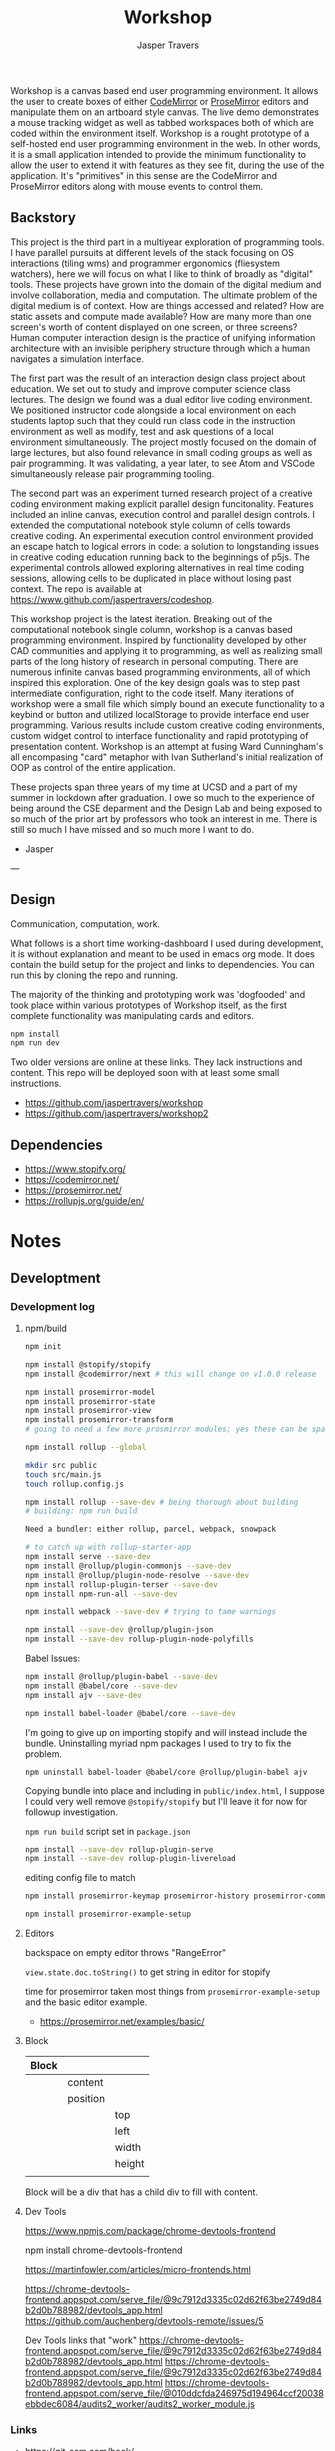 #+TITLE: Workshop
#+AUTHOR: Jasper Travers

  Workshop is a canvas based end user programming environment. It allows the user to create boxes of either [[https://codemirror.net/6/][CodeMirror]] or [[https://prosemirror.net/][ProseMirror]] editors and manipulate them on an artboard style canvas. The live demo demonstrates a mouse tracking widget as well as tabbed workspaces both of which are coded within the environment itself. Workshop is a rought prototype of a self-hosted end user programming environment in the web. In other words, it is a small application intended to provide the minimum functionality to allow the user to extend it with features as they see fit, during the use of the application. It's "primitives" in this sense are the CodeMirror and ProseMirror editors along with mouse events to control them.

** Backstory

This project is the third part in a multiyear exploration of programming tools. I have parallel pursuits at different levels of the stack focusing on OS interactions (tiling wms) and programmer ergonomics (fliesystem watchers), here we will focus on what I like to think of broadly as "digital" tools. These projects have grown into the domain of the digital medium and involve collaboration, media and computation. The ultimate problem of the digital medium is of context. How are things accessed and related? How are static assets and compute made available? How are many more than one screen's worth of content displayed on one screen, or three screens? Human computer interaction design is the practice of unifying information architecture with an invisible periphery structure through which a human navigates a simulation interface.

The first part was the result of an interaction design class project about education. We set out to study and improve computer science class lectures. The design we found was a dual editor live coding environment. We positioned instructor code alongside a local environment on each students laptop such that they could run class code in the instruction environment as well as modify, test and ask questions of a local environment simultaneously. The project mostly focused on the domain of large lectures, but also found relevance in small coding groups as well as pair programming. It was validating, a year later, to see Atom and VSCode simultaneously release pair programming tooling.

The second part was an experiment turned research project of a creative coding environment making explicit parallel design funcitonality. Features included an inline canvas, execution control and parallel design controls. I extended the computational notebook style column of cells towards creative coding. An experimental execution control environment provided an escape hatch to logical errors in code: a solution to longstanding issues in creative coding education running back to the beginnings of p5js. The experimental controls allowed exploring alternatives in real time coding sessions, allowing cells to be duplicated in place without losing past context. The repo is available at https://www.github.com/jaspertravers/codeshop.

This workshop project is the latest iteration. Breaking out of the computational notebook single column, workshop is a canvas based programming environment. Inspired by functionality developed by other CAD communities and applying it to programming, as well as realizing small parts of the long history of research in personal computing. There are numerous infinite canvas based programming environments, all of which inspired this exploration. One of the key design goals was to step past intermediate configuration, right to the code itself. Many iterations of workshop were a small file which simply bound an execute functionality to a keybind or button and utilized localStorage to provide interface end user programming. Various results include custom creative coding environments, custom widget control to interface functionality and rapid prototyping of presentation content. Workshop is an attempt at fusing Ward Cunningham's all encompasing "card" metaphor with Ivan Sutherland's initial realization of OOP as control of the entire application.

These projects span three years of my time at UCSD and a part of my summer in lockdown after graduation. I owe so much to the experience of being around the CSE deparment and the Design Lab and being exposed to so much of the prior art by professors who took an interest in me. There is still so much I have missed and so much more I want to do.

- Jasper


---

** Design

Communication, computation, work.

What follows is a short time working-dashboard I used during development, it is without explanation and meant to be used in emacs org mode. It does contain the build setup for the project and links to dependencies. You can run this by cloning the repo and running.

The majority of the thinking and prototyping work was 'dogfooded' and took place within various prototypes of Workshop itself, as the first complete functionality was manipulating cards and editors.

#+BEGIN_SRC javascript
npm install
npm run dev
#+END_SRC

Two older versions are online at these links. They lack instructions and content. This repo will be deployed soon with at least some small instructions.

- https://github.com/jaspertravers/workshop
- https://github.com/jaspertravers/workshop2


** Dependencies
- https://www.stopify.org/
- https://codemirror.net/
- https://prosemirror.net/
- https://rollupjs.org/guide/en/


* Notes
** Developtment
*** Development log
**** npm/build
#+BEGIN_SRC sh
npm init

npm install @stopify/stopify
npm install @codemirror/next # this will change on v1.0.0 release

npm install prosemirror-model
npm install prosemirror-state
npm install prosemirror-view
npm install prosemirror-transform
# going to need a few more prosmirror modules; yes these can be space separated

npm install rollup --global

mkdir src public
touch src/main.js
touch rollup.config.js

npm install rollup --save-dev # being thorough about building
# building: npm run build

Need a bundler: either rollup, parcel, webpack, snowpack

# to catch up with rollup-starter-app
npm install serve --save-dev
npm install @rollup/plugin-commonjs --save-dev
npm install @rollup/plugin-node-resolve --save-dev
npm install rollup-plugin-terser --save-dev
npm install npm-run-all --save-dev

npm install webpack --save-dev # trying to tame warnings

npm install --save-dev @rollup/plugin-json
npm install --save-dev rollup-plugin-node-polyfills
#+END_SRC

Babel Issues:
#+BEGIN_SRC sh
npm install @rollup/plugin-babel --save-dev
npm install @babel/core --save-dev
npm install ajv --save-dev

npm install babel-loader @babel/core --save-dev

#+END_SRC

I'm going to give up on importing stopify and will instead include the bundle. Uninstalling myriad npm packages I used to try to fix the problem.

#+BEGIN_SRC
npm uninstall babel-loader @babel/core @rollup/plugin-babel ajv
#+END_SRC

Copying bundle into place and including in ~public/index.html~, I suppose I could very well remove ~@stopify/stopify~ but I'll leave it for now for followup investigation.

~npm run build~ script set in ~package.json~

#+BEGIN_SRC sh
npm install --save-dev rollup-plugin-serve
npm install --save-dev rollup-plugin-livereload
#+END_SRC
editing config file to match

#+BEGIN_SRC sh
npm install prosemirror-keymap prosemirror-history prosemirror-commands prosemirror-dropcursor prosemirror-gapcursor prosemirror-menu prosemirror-inputrules prosemirror-schema-list prosemirror-schema-basic

npm install prosemirror-example-setup
#+END_SRC

**** Editors
backspace on empty editor throws "RangeError"

~view.state.doc.toString()~
to get string in editor for stopify

time for prosemirror
taken most things from ~prosemirror-example-setup~ and the basic editor example.
- https://prosemirror.net/examples/basic/
**** Block

| Block |          |        |
|-------+----------+--------|
|       | content  |        |
|       | position |        |
|       |          | top    |
|       |          | left   |
|       |          | width  |
|       |          | height |
|       |          |        |

Block will be a div that has a child div to fill with content.

**** Dev Tools
https://www.npmjs.com/package/chrome-devtools-frontend

npm install chrome-devtools-frontend

https://martinfowler.com/articles/micro-frontends.html

https://chrome-devtools-frontend.appspot.com/serve_file/@9c7912d3335c02d62f63be2749d84b2d0b788982/devtools_app.html
https://github.com/auchenberg/devtools-remote/issues/5

Dev Tools links that "work"
https://chrome-devtools-frontend.appspot.com/serve_file/@9c7912d3335c02d62f63be2749d84b2d0b788982/devtools_app.html
https://chrome-devtools-frontend.appspot.com/serve_file/@9c7912d3335c02d62f63be2749d84b2d0b788982/devtools_app.html
https://chrome-devtools-frontend.appspot.com/serve_file/@010ddcfda246975d194964ccf20038ebbdec6084/audits2_worker/audits2_worker_module.js
*** Links
- https://git-scm.com/book/
- https://rollupjs.org/guide/en/
- https://github.com/rollup/rollup-starter-app
- https://rollupjs.org/guide/en/#quick-start

** Base
The "thing" this all sits on. Where the components go.

*** Links

** Codemirror
Code editor.

*** Links
- https://codemirror.net/6/docs/guide/
- https://github.com/codemirror/codemirror.next/

** Execution Control
Towards a live sandbox.

*** Links
- https://www.stopify.org/
- https://stopify.readthedocs.io/en/latest/quickstart.html

** Prosemirror
Content editor.

*** Markdown
Prosemirror does not have a package out of the box that supports live markdown editing. It does, however, support some markdown features. Specifically, the ones where symbols start at the beginning of the line. Headers (#), lists (-), ordered lists (1.), code fences (```), and blockquotes (>).

These are the "easier" set of input rules to transform as they all require starting at the beginning of the line. Markdown styles within a line, such as bold, italics, underline, strikethrough, and link styling require relatively more complicated regex to describe and have many edge cases when combined.

These are setup under the =inputrules= module.

I wonder if it would be easy to have a markdown-code view within a leaf and rendered outside of the current focus.

The key here is going to be ~rulebuilders.js~ in =prosemirror-inputrules=

We have a relatively broken markdown input set in ~inputrules.js~. For now I'll leave it as it, it'll take a deep dive to figure out how to fix it.

- Backspacing into a marked section sets the mark to the current cursor.
- Both styles cannot be set.
- I think there is a better way to do this within nodes and using the ~prosemirror-markdown~ package.

Might be able to figure out what gitlab did to make their editor work.


https://prosemirror.net/docs/ref/#inputrules

*** Links
- https://prosemirror.net/docs/guide/
- https://prosemirror.net/docs/ref/#inputrules
- https://gitlab.com/gitlab-org/gitlab-foss/-/tree/master/app/assets/javascripts/behaviors/markdown
- https://github.com/ueberdosis/tiptap/tree/master/packages/tiptap-extensions
- https://github.com/ueberdosis/tiptap

There's a big opportunity to make this work correctly. Searching the tiptap issue list for "mark" yielded multiple open issues regarding markdown ergonomics.

** Console
debug/repl style output; printing from code

*** Links
- https://eloquentjavascript.net/code/
- https://github.com/marijnh/Eloquent-JavaScript/tree/master/html/js
-

** Canvas/SVG
creative coding output

*** Links
- http://bucephalus.org/text/CanvasHandbook/CanvasHandbook.html

** Explorations
Tech to check out; capabilities to explore

- git; this repo
- *mirror nodes for variolite local versioning. This is exactly the architecture these systems are built to explore.
- Write a ~prosemirror-full-markdown~ package... maybe.


*** Links
- https://github.com/yjs/yjs
- https://developer.mozilla.org/en-US/docs/Web/API/WebRTC_API
- https://developer.mozilla.org/en-US/docs/Web/HTML/Element/iframe
- https://developer.mozilla.org/en-US/docs/Web/Progressive_web_apps

** Inspirations
Yes, again...
As always, incomplete.

*** Links
- https://github.com/hundredrabbits/Ronin
- https://github.com/damelang/nile
- http://worrydream.com/refs/Sutherland-Sketchpad.pdf
- https://paper.dropbox.com/doc/Stamper-An-Artboard-Oriented-Programming-Environment--A4V0v1SHSKMwJb74PRF4eBnPAg-QXtfMXshBFBNCu6iCtx2J
- https://makespace.fun/
- http://www.joelotter.com/kajero/

* Footer
Note: Github does not render ~.org~ files entirely correctly. This file is edited and read in emacs with org mode.

* Flat

Every editor hooked up to local storage.
Every editor named and attached to a browser.
Every editor tagged.
See tiddlywiki tags and filters.

execution order and setting of that order will be a fascinating problem

#+BEGIN_SRC js
var script = document.createElement('script');
script.type = 'text/javascript'; //could this be module?
script.src = 'script.js'; //can be cdn source
document.head.appendChild(script);
#+END_SRC

| Boot | Viewport | Library | Workspace |

Boot: Initializes Primitives
- cm, pm, console, card, stopify

Initializes visual interface via Viewport

Viewport: Initializes Visual Interface
- tabs bar

Storage:

#+BEGIN_SRC
workspace
  [space]
    [card]
      content

content: cm | pm | console | canvas | iframe | webrtc
#+END_SRC
